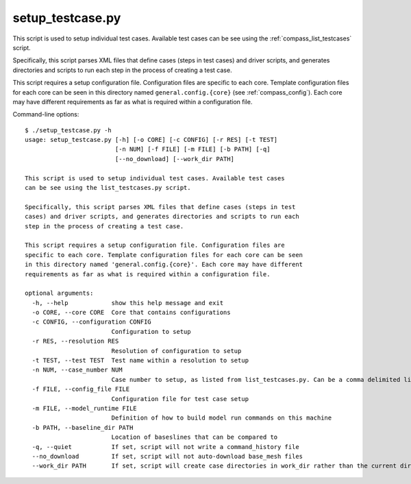.. _compass_setup_testcase:

setup\_testcase.py
==================

This script is used to setup individual test cases. Available test cases
can be see using the :ref:`compass_list_testcases` script.

Specifically, this script parses XML files that define cases (steps in test
cases) and driver scripts, and generates directories and scripts to run each
step in the process of creating a test case.

This script requires a setup configuration file. Configuration files are
specific to each core. Template configuration files for each core can be seen
in this directory named ``general.config.{core}`` (see :ref:`compass_config`).
Each core may have different requirements as far as what is required within a
configuration file.

Command-line options::

    $ ./setup_testcase.py -h
    usage: setup_testcase.py [-h] [-o CORE] [-c CONFIG] [-r RES] [-t TEST]
                             [-n NUM] [-f FILE] [-m FILE] [-b PATH] [-q]
                             [--no_download] [--work_dir PATH]

    This script is used to setup individual test cases. Available test cases
    can be see using the list_testcases.py script.

    Specifically, this script parses XML files that define cases (steps in test
    cases) and driver scripts, and generates directories and scripts to run each
    step in the process of creating a test case.

    This script requires a setup configuration file. Configuration files are
    specific to each core. Template configuration files for each core can be seen
    in this directory named 'general.config.{core}'. Each core may have different
    requirements as far as what is required within a configuration file.

    optional arguments:
      -h, --help            show this help message and exit
      -o CORE, --core CORE  Core that contains configurations
      -c CONFIG, --configuration CONFIG
                            Configuration to setup
      -r RES, --resolution RES
                            Resolution of configuration to setup
      -t TEST, --test TEST  Test name within a resolution to setup
      -n NUM, --case_number NUM
                            Case number to setup, as listed from list_testcases.py. Can be a comma delimited list of case numbers.
      -f FILE, --config_file FILE
                            Configuration file for test case setup
      -m FILE, --model_runtime FILE
                            Definition of how to build model run commands on this machine
      -b PATH, --baseline_dir PATH
                            Location of baseslines that can be compared to
      -q, --quiet           If set, script will not write a command_history file
      --no_download         If set, script will not auto-download base_mesh files
      --work_dir PATH       If set, script will create case directories in work_dir rather than the current directory.

